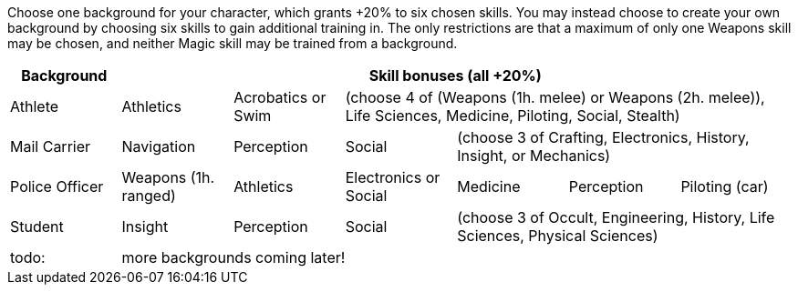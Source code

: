 Choose one background for your character, which grants +20% to six chosen skills. You may instead choose to create your own background by choosing six skills to gain additional training in. The only restrictions are that a maximum of only one Weapons skill may be chosen, and neither Magic skill may be trained from a background.

[cols="1,1,1,1,1,1,1"]
|===
| Background 6+^|Skill bonuses (all +20%)

| Athlete|Athletics|Acrobatics or Swim 4+|(choose 4 of (Weapons (1h. melee) or Weapons (2h. melee)), Life Sciences, Medicine, Piloting, Social, Stealth)

| Mail Carrier|Navigation|Perception|Social 3+|(choose 3 of Crafting, Electronics, History, Insight, or Mechanics)

| Police Officer|Weapons (1h. ranged)|Athletics|Electronics or Social|Medicine|Perception|Piloting (car)

| Student|Insight|Perception|Social 3+|(choose 3 of Occult, Engineering, History, Life Sciences, Physical Sciences)

| todo: 6+^|more backgrounds coming later!
|===

